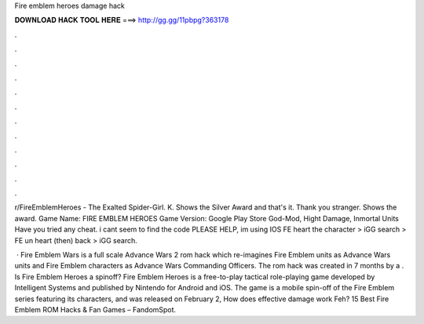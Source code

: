 Fire emblem heroes damage hack



𝐃𝐎𝐖𝐍𝐋𝐎𝐀𝐃 𝐇𝐀𝐂𝐊 𝐓𝐎𝐎𝐋 𝐇𝐄𝐑𝐄 ===> http://gg.gg/11pbpg?363178



.



.



.



.



.



.



.



.



.



.



.



.

r/FireEmblemHeroes - The Exalted Spider-Girl. K. Shows the Silver Award and that's it. Thank you stranger. Shows the award. Game Name: FIRE EMBLEM HEROES Game Version: Google Play Store God-Mod, Hight Damage, Inmortal Units Have you tried any cheat. i cant seem to find the code PLEASE HELP, im using IOS FE heart the character > iGG search > FE un heart (then) back > iGG search.

 · Fire Emblem Wars is a full scale Advance Wars 2 rom hack which re-imagines Fire Emblem units as Advance Wars units and Fire Emblem characters as Advance Wars Commanding Officers. The rom hack was created in 7 months by a . Is Fire Emblem Heroes a spinoff? Fire Emblem Heroes is a free-to-play tactical role-playing game developed by Intelligent Systems and published by Nintendo for Android and iOS. The game is a mobile spin-off of the Fire Emblem series featuring its characters, and was released on February 2, How does effective damage work Feh? 15 Best Fire Emblem ROM Hacks & Fan Games – FandomSpot.
